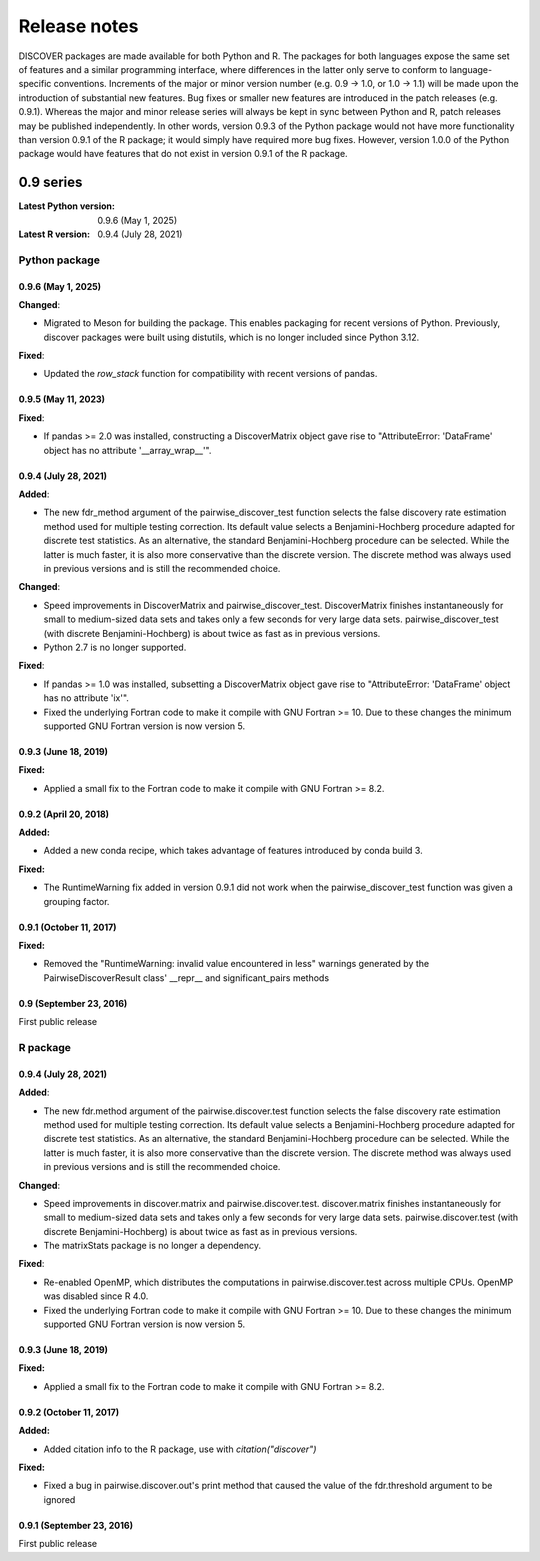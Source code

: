===============
 Release notes
===============

DISCOVER packages are made available for both Python and R. The
packages for both languages expose the same set of features and a
similar programming interface, where differences in the latter only
serve to conform to language-specific conventions. Increments of the
major or minor version number (e.g. 0.9 -> 1.0, or 1.0 -> 1.1) will be
made upon the introduction of substantial new features. Bug fixes or
smaller new features are introduced in the patch releases
(e.g. 0.9.1). Whereas the major and minor release series will always
be kept in sync between Python and R, patch releases may be published
independently. In other words, version 0.9.3 of the Python package
would not have more functionality than version 0.9.1 of the R package;
it would simply have required more bug fixes. However, version 1.0.0
of the Python package would have features that do not exist in version
0.9.1 of the R package.


0.9 series
==========

:Latest Python version:  0.9.6 (May 1, 2025)
:Latest R version:       0.9.4 (July 28, 2021)


Python package
--------------

0.9.6 (May 1, 2025)
~~~~~~~~~~~~~~~~~~~

**Changed**:

- Migrated to Meson for building the package. This enables packaging
  for recent versions of Python. Previously, discover packages were
  built using distutils, which is no longer included since Python
  3.12.

**Fixed**:

- Updated the `row_stack` function for compatibility with recent
  versions of pandas.


0.9.5 (May 11, 2023)
~~~~~~~~~~~~~~~~~~~~

**Fixed**:

- If pandas >= 2.0 was installed, constructing a DiscoverMatrix object
  gave rise to "AttributeError: 'DataFrame' object has no attribute
  '__array_wrap__'".


0.9.4 (July 28, 2021)
~~~~~~~~~~~~~~~~~~~~~

**Added**:

- The new fdr_method argument of the pairwise_discover_test function
  selects the false discovery rate estimation method used for multiple
  testing correction. Its default value selects a Benjamini-Hochberg
  procedure adapted for discrete test statistics. As an alternative,
  the standard Benjamini-Hochberg procedure can be selected. While the
  latter is much faster, it is also more conservative than the
  discrete version. The discrete method was always used in previous
  versions and is still the recommended choice.

**Changed**:

- Speed improvements in DiscoverMatrix and
  pairwise_discover_test. DiscoverMatrix finishes instantaneously for
  small to medium-sized data sets and takes only a few seconds for
  very large data sets. pairwise_discover_test (with discrete
  Benjamini-Hochberg) is about twice as fast as in previous versions.

- Python 2.7 is no longer supported.

**Fixed**:

- If pandas >= 1.0 was installed, subsetting a DiscoverMatrix object
  gave rise to "AttributeError: 'DataFrame' object has no attribute
  'ix'".

- Fixed the underlying Fortran code to make it compile with GNU
  Fortran >= 10. Due to these changes the minimum supported GNU
  Fortran version is now version 5.


0.9.3 (June 18, 2019)
~~~~~~~~~~~~~~~~~~~~~

**Fixed:**

- Applied a small fix to the Fortran code to make it compile with GNU Fortran >= 8.2.


0.9.2 (April 20, 2018)
~~~~~~~~~~~~~~~~~~~~~~

**Added:**

- Added a new conda recipe, which takes advantage of features introduced by conda build 3.

**Fixed:**

- The RuntimeWarning fix added in version 0.9.1 did not work when the
  pairwise_discover_test function was given a grouping factor.


0.9.1 (October 11, 2017)
~~~~~~~~~~~~~~~~~~~~~~~~

**Fixed:**

- Removed the "RuntimeWarning: invalid value encountered in less"
  warnings generated by the PairwiseDiscoverResult class' __repr__ and
  significant_pairs methods


0.9 (September 23, 2016)
~~~~~~~~~~~~~~~~~~~~~~~~

First public release


R package
---------

0.9.4 (July 28, 2021)
~~~~~~~~~~~~~~~~~~~~~

**Added**:

- The new fdr.method argument of the pairwise.discover.test function
  selects the false discovery rate estimation method used for multiple
  testing correction. Its default value selects a Benjamini-Hochberg
  procedure adapted for discrete test statistics. As an alternative,
  the standard Benjamini-Hochberg procedure can be selected. While the
  latter is much faster, it is also more conservative than the
  discrete version. The discrete method was always used in previous
  versions and is still the recommended choice.

**Changed**:

- Speed improvements in discover.matrix and
  pairwise.discover.test. discover.matrix finishes instantaneously for
  small to medium-sized data sets and takes only a few seconds for
  very large data sets. pairwise.discover.test (with discrete
  Benjamini-Hochberg) is about twice as fast as in previous versions.

- The matrixStats package is no longer a dependency.

**Fixed**:

- Re-enabled OpenMP, which distributes the computations in
  pairwise.discover.test across multiple CPUs. OpenMP was disabled
  since R 4.0.

- Fixed the underlying Fortran code to make it compile with GNU
  Fortran >= 10. Due to these changes the minimum supported GNU
  Fortran version is now version 5.


0.9.3 (June 18, 2019)
~~~~~~~~~~~~~~~~~~~~~

**Fixed:**

- Applied a small fix to the Fortran code to make it compile with GNU Fortran >= 8.2.


0.9.2 (October 11, 2017)
~~~~~~~~~~~~~~~~~~~~~~~~

**Added:**

- Added citation info to the R package, use with
  `citation("discover")`

**Fixed:**

- Fixed a bug in pairwise.discover.out's print method that caused the
  value of the fdr.threshold argument to be ignored


0.9.1 (September 23, 2016)
~~~~~~~~~~~~~~~~~~~~~~~~~~

First public release
